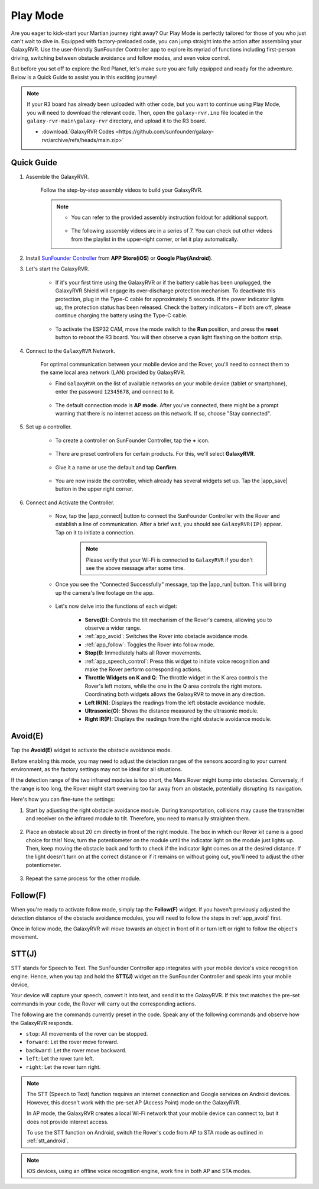 .. _play_mode:

Play Mode
=========================

Are you eager to kick-start your Martian journey right away? Our Play Mode is perfectly tailored for those of you who just can't wait to dive in. Equipped with factory-preloaded code, you can jump straight into the action after assembling your GalaxyRVR. Use the user-friendly SunFounder Controller app to explore its myriad of functions including first-person driving, switching between obstacle avoidance and follow modes, and even voice control.

.. raw:: html
    
    <video width="600" loop autoplay muted>
        <source src="_static/video/play_mode.mp4" type="video/mp4">
        Your browser does not support the video tag.
    </video>

But before you set off to explore the Red Planet, let's make sure you are fully equipped and ready for the adventure. Below is a Quick Guide to assist you in this exciting journey!

.. note::

    If your R3 board has already been uploaded with other code, but you want to continue using Play Mode, you will need to download the relevant code. Then, open the ``galaxy-rvr.ino`` file located in the ``galaxy-rvr-main\galaxy-rvr`` directory, and upload it to the R3 board.

    * :download:`GalaxyRVR Codes <https://github.com/sunfounder/galaxy-rvr/archive/refs/heads/main.zip>`


Quick Guide
---------------------

#. Assemble the GalaxyRVR.

    Follow the step-by-step assembly videos to build your GalaxyRVR.
    

    .. note::

        * You can refer to the provided assembly instruction foldout for additional support.

            .. raw:: html
            
                <a href="_static/pdf/z0112v10-a0001012-galaxyrvr.pdf" target="_blank">GalaxyRVR Assembly Instructions</a>

        * The following assembly videos are in a series of 7. You can check out other videos from the playlist in the upper-right corner, or let it play automatically.

    .. raw:: html

        <iframe width="600" height="400" src="https://www.youtube.com/embed/videoseries?list=PLwWF-ICTWmB62DgzmHWZwilt0Le4vGFry" title="YouTube video player" frameborder="0" allow="accelerometer; autoplay; clipboard-write; encrypted-media; gyroscope; picture-in-picture; web-share" allowfullscreen></iframe>


#. Install `SunFounder Controller <https://docs.sunfounder.com/projects/sf-controller/en/latest/>`_ from **APP Store(iOS)** or **Google Play(Android)**.

#. Let's start the GalaxyRVR.

    * If it's your first time using the GalaxyRVR or if the battery cable has been unplugged, the GalaxyRVR Shield will engage its over-discharge protection mechanism. To deactivate this protection, plug in the Type-C cable for approximately 5 seconds. If the power indicator lights up, the protection status has been released. Check the battery indicators – if both are off, please continue charging the battery using the Type-C cable.

        .. raw:: html

            <video width="600" loop autoplay muted>
                <source src="_static/video/play_start.mp4" type="video/mp4">
                Your browser does not support the video tag.
            </video>

    * To activate the ESP32 CAM, move the mode switch to the **Run** position, and press the **reset** button to reboot the R3 board. You will then observe a cyan light flashing on the bottom strip.

        .. raw:: html

            <video width="600" loop autoplay muted>
                <source src="_static/video/play_reset.mp4" type="video/mp4">
                Your browser does not support the video tag.
            </video>


#. Connect to the ``GalaxyRVR`` Network.

    For optimal communication between your mobile device and the Rover, you'll need to connect them to the same local area network (LAN) provided by GalaxyRVR.


    * Find ``GalaxyRVR`` on the list of available networks on your mobile device (tablet or smartphone), enter the password ``12345678``, and connect to it.

        .. image:: img/app/camera_lan.png

    * The default connection mode is **AP mode**. After you've connected, there might be a prompt warning that there is no internet access on this network. If so, choose "Stay connected".

        .. image:: img/app/camera_stay.png


#. Set up a controller.

    * To create a controller on SunFounder Controller, tap the **+** icon.

        .. image:: img/app/app1.png

    * There are preset controllers for certain products. For this, we'll select **GalaxyRVR**.

        .. image:: img/app/play_preset1.png

    * Give it a name or use the default and tap **Confirm**.

        .. image:: img/app/play_name.png
    
    * You are now inside the controller, which already has several widgets set up. Tap the |app_save| button in the upper right corner.

        .. image:: img/app/play_edit.png

#. Connect and Activate the Controller.

    * Now, tap the |app_connect| button to connect the SunFounder Controller with the Rover and establish a line of communication. After a brief wait, you should see ``GalaxyRVR(IP)`` appear. Tap on it to initiate a connection.

        .. image:: img/app/camera_connect.png

        .. note::
            Please verify that your Wi-Fi is connected to ``GalaxyRVR`` if you don't see the above message after some time.

    * Once you see the "Connected Successfully" message, tap the |app_run| button. This will bring up the camera's live footage on the app.

        .. image:: img/app/play_run_view.png

    * Let's now delve into the functions of each widget:

        * **Servo(D)**: Controls the tilt mechanism of the Rover's camera, allowing you to observe a wider range.

        * :ref:`app_avoid`: Switches the Rover into obstacle avoidance mode.

        * :ref:`app_follow`: Toggles the Rover into follow mode.

        * **Stop(I)**: Immediately halts all Rover movements.

        * :ref:`app_speech_control`: Press this widget to initiate voice recognition and make the Rover perform corresponding actions.

        * **Throttle Widgets on K and Q**: The throttle widget in the K area controls the Rover's left motors, while the one in the Q area controls the right motors. Coordinating both widgets allows the GalaxyRVR to move in any direction.

        * **Left IR(N)**: Displays the readings from the left obstacle avoidance module.

        * **Ultrasonic(O)**: Shows the distance measured by the ultrasonic module.

        * **Right IR(P)**: Displays the readings from the right obstacle avoidance module.

.. _app_avoid:

Avoid(E)
------------------------

Tap the **Avoid(E)** widget to activate the obstacle avoidance mode.

Before enabling this mode, you may need to adjust the detection ranges of the sensors according to your current environment, as the factory settings may not be ideal for all situations.

If the detection range of the two infrared modules is too short, the Mars Rover might bump into obstacles. Conversely, if the range is too long, the Rover might start swerving too far away from an obstacle, potentially disrupting its navigation.

Here's how you can fine-tune the settings:

#. Start by adjusting the right obstacle avoidance module. During transportation, collisions may cause the transmitter and receiver on the infrared module to tilt. Therefore, you need to manually straighten them.

    .. raw:: html

        <video width="600" loop autoplay muted>
            <source src="_static/video/ir_adjust1.mp4" type="video/mp4">
            Your browser does not support the video tag.
        </video>

#. Place an obstacle about 20 cm directly in front of the right module. The box in which our Rover kit came is a good choice for this! Now, turn the potentiometer on the module until the indicator light on the module just lights up. Then, keep moving the obstacle back and forth to check if the indicator light comes on at the desired distance. If the light doesn't turn on at the correct distance or if it remains on without going out, you'll need to adjust the other potentiometer.

    .. raw:: html

        <video width="600" loop autoplay muted>
            <source src="_static/video/ir_adjust2.mp4" type="video/mp4">
            Your browser does not support the video tag.
        </video>


#. Repeat the same process for the other module.


.. _app_follow:

Follow(F)
------------

When you're ready to activate follow mode, simply tap the **Follow(F)** widget. If you haven't previously adjusted the detection distance of the obstacle avoidance modules, you will need to follow the steps in :ref:`app_avoid` first.

Once in follow mode, the GalaxyRVR will move towards an object in front of it or turn left or right to follow the object's movement.


.. _app_speech_control:

STT(J)
-------------------


STT stands for Speech to Text. The SunFounder Controller app integrates with your mobile device's voice recognition engine. Hence, when you tap and hold the **STT(J)** widget on the SunFounder Controller and speak into your mobile device,

Your device will capture your speech, convert it into text, and send it to the GalaxyRVR. If this text matches the pre-set commands in your code, the Rover will carry out the corresponding actions.

The following are the commands currently preset in the code. Speak any of the following commands and observe how the GalaxyRVR responds.

.. image:: img/app/play_speech.png
    :width: 600

* ``stop``: All movements of the rover can be stopped.
* ``forward``: Let the rover move forward.
* ``backward``: Let the rover move backward.
* ``left``: Let the rover turn left.
* ``right``: Let the rover turn right.


.. note::

    The STT (Speech to Text) function requires an internet connection and Google services on Android devices. However, this doesn't work with the pre-set AP (Access Point) mode on the GalaxyRVR. 
    
    In AP mode, the GalaxyRVR creates a local Wi-Fi network that your mobile device can connect to, but it does not provide internet access.
    
    To use the STT function on Android, switch the Rover's code from AP to STA mode as outlined in :ref:`stt_android`.

.. note::

    iOS devices, using an offline voice recognition engine, work fine in both AP and STA modes. 
    









